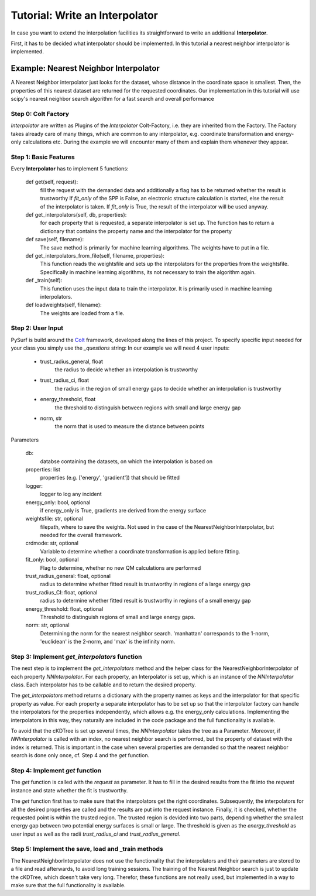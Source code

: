 Tutorial: Write an Interpolator
===============================

In case you want to extend the interpolation facilities its
straightforward to write an additional **Interpolator**.

First, it has to be decided what interpolator should be
implemented. In this tutorial a nearest neighbor interpolator
is implemented.


Example:  Nearest Neighbor Interpolator
---------------------------------------

A Nearest Neighbor interpolator just looks for the dataset, whose
distance in the coordinate space is smallest. Then, the properties
of this nearest dataset are returned for the requested coordinates.
Our implementation in this tutorial will use scipy's nearest neighbor
search algorithm for a fast search and overall performance

Step 0: Colt Factory
~~~~~~~~~~~~~~~~~~~~~~

*Interpolator* are written as Plugins of the *Interpolator* 
Colt-Factory, i.e. they are inherited from the Factory. 
The Factory takes already care of many things, which are common
to any interpolator, e.g. coordinate transformation and 
energy-only calculations etc. During the example we will 
encounter many of them and explain them whenever they appear.


.. code-block:: python
   :linenos:

   from scipy.spatial import cKDTree 
   from pysurf.spp import Interpolator

Step 1: Basic Features
~~~~~~~~~~~~~~~~~~~~~~

Every **Interpolator** has to implement 5 functions:

    def get(self, request):
        fill the request with the demanded data and additionally
        a flag has to be returned whether the result is trustworthy
        If *fit_only* of the SPP is False, an electronic structure
        calculation is started, else the result of the interpolator 
        is taken. If *fit_only* is True, the result of the interpolator
        will be used anyway.

    def get_interpolators(self, db, properties):
        for each property that is requested, a separate interpolator is 
        set up. The function has to return a dictionary that contains the 
        property name and the interpolator for the property

    def save(self, filename):
        The save method is primarily for machine learning algorithms. The
        weights have to put in a file.

    def get_interpolators_from_file(self, filename, properties):
        This function reads the weightsfile and sets up the interpolators
        for the properties from the weightsfile. Specifically in 
        machine learning algorithms, its not necessary to train the 
        algorithm again.

    def _train(self):
        This function uses the input data to train the interpolator. It is
        primarily used in machine learning interpolators.

    def loadweights(self, filename):
        The weights are loaded from a file.



.. code-block:: python
   :linenos:

    class NearestNeighborInterpolator(Interpolator):
        """Nearest Neighbor Interpolator"""

        @classmethod
        def from_config(cls, config, db, properties, logger, energy_only, weightsfile, crdmode,
                        fit_only):
            """ This classmethod overwrites the from_config method of the factory and is needed
                if interpolator specific user input is implemented
            """

        def __init__(self, db, properties, logger, energy_only=False, weightsfile=None, 
                     crdmode='cartesian', fit_only=False)
            """ This init overwrites the init of the interpolator factory. Therefor, it is
                advisable to call the init of the interpolator factory to make sure that all
                functionality is working and only additional features are added here.
            """
            super().__init__(db, properties, logger, energy_only, weightsfile, crdmode=crdmode,
                             fit_only=fit_only)


        def get(self, request):
            """fill request

               Return request and if data is trustworthy or not
            """

        def get_interpolators(self, db, properties):
            """ """

        def save(self, filename):
            """Save weights"""

        def get_interpolators_from_file(self, filename, properties):
            """setup interpolators from file"""

        def _train(self):
            """train the interpolators using the existing data"""

        def loadweights(self, filename):
            """load weights from file"""


Step 2: User Input
~~~~~~~~~~~~~~~~~~

PySurf is build around the Colt_ framework, developed along the lines
of this project. To specify specific input needed for your class you simply
use the *_questions* string:
In our example we will need 4 user inputs:
   - trust_radius_general, float
      the radius to decide whether an interpolation is trustworthy
   - trust_radius_ci, float
      the radius in the region of small energy gaps to decide
      whether an interpolation is trustworthy
   - energy_threshold, float
      the threshold to distinguish between regions with small and
      large energy gap
   - norm, str 
      the norm that is used to measure the distance between points


.. code-block:: python
   :linenos:

    class NearestNeighborInterpolator(Interpolator):
        """Basic Rbf interpolator"""
    
        _questions = """
            trust_radius_general = 0.75 :: float
            trust_radius_ci = 0.25 :: float
            energy_threshold = 0.02 :: float
            norm = euclidean :: str :: [euclidean]
        """
        @classmethod
        def from_config(cls, config, db, properties, logger, energy_only, weightsfile, crdmode, fit_only):
            trust_radius_general = config['trust_radius_general']
            trust_radius_CI = config['trust_radius_ci']
            energy_threshold = config['energy_threshold']
            #
            # convert input for norm in corresponding input (p-Norm) for the cKDTree
            # for more information go to the cKDTree.query documentation
            if config['norm'] == 'manhattan':
                norm = 1
            elif config['norm'] == 'max':
                norm = 'infinity'
            else:
                norm = 2
            #
            return cls(db, properties, logger, energy_only=energy_only, weightsfile=weightsfile,
                       crdmode=crdmode, trust_radius_general=trust_radius_general,
                       trust_radius_CI=trust_radius_CI, energy_threshold=energy_threshold,
                       fit_only=fit_only, norm=norm)
    
        def __init__(self, db, properties, logger, energy_only=False, weightsfile=None,
                 crdmode='cartesian', fit_only=False, trust_radius_general=0.75,
                 trust_radius_CI=0.25, energy_threshold=0.02, norm='euclidean'):
            self.trust_radius_general = trust_radius_general
            self.trust_radius_CI = trust_radius_CI
            self.energy_threshold = energy_threshold
            self.tree = None
            self.norm = norm
            # Call the init method of the Interpolator Factory
            super().__init__(db, properties, logger, energy_only, weightsfile,
                             crdmode=crdmode, fit_only=fit_only)


Parameters

    db:
        databse containing the datasets, on which the interpolation is
        based on

    properties: list
        properties (e.g. ['energy', 'gradient']) that should be fitted 

    logger:
         logger to log any incident

    energy_only: bool, optional
        if energy_only is True, gradients are derived from the energy surface

    weightsfile: str, optional
        filepath, where to save the weights. Not used in the case of the 
        NearestNeighborInterpolator, but needed for the overall framework.

    crdmode: str, optional
        Variable to determine whether a coordinate transformation is applied before 
        fitting.

    fit_only: bool, optional
        Flag to determine, whether no new QM calculations are performed

    trust_radius_general: float, optional
        radius to determine whether fitted result is trustworthy in regions of a 
        large energy gap

    trust_radius_CI: float, optional
        radius to determine whether fitted result is trustworthy in regions of a 
        small energy gap

    energy_threshold: float, optional
        Threshold to distinguish regions of small and large energy gaps.

    norm: str, optional
        Determining the norm for the nearest neighbor search. 'manhattan' corresponds
        to the 1-norm, 'euclidean' is the 2-norm, and 'max' is the infinity norm. 



Step 3: Implement *get_interpolators* function
~~~~~~~~~~~~~~~~~~~~~~~~~~~~~~~~~~~~~~~~~~~~~~
The next step is to implement the *get_interpolators* method and the helper class
for the NearestNeighborInterpolator of each property *NNInterpolator*. For each
property, an Interpolator is set up, which is an instance of the *NNInterpolator*
class. Each interpolator has to be callable and to return the desired property.

.. code-block:: python
   :linenos:

   class NearestNeighborInterpolator(Interpolator):
      """Nearest Neighbor Interpolator"""

      ...
        def get_interpolators(self, db, properties):
            """ """
            self.tree = cKDTree(self.crds)
            return {prop_name: NNInterpolator(db, self.tree, prop_name)
                    for prop_name in properties}, len(db)
    

    class NNInterpolator():
        def __init__(self, db, ckdtree, prop):
            self.db = db
            self.tree = ckdtree
            self.prop = prop

        def __call__(self, crd, request=None, idx=None):
            if idx is None:
                dist, idx = self.tree.query(crd)
            return self.db.get(self.prop, idx)

The *get_interpolators* method returns a dictionary with the property names as keys and the
interpolator for that specific property as value. For each property a separate interpolator
has to be set up so that the interpolator factory can handle the interpolators for the properties
independently, which allows e.g. the energy_only calculations. Implementing the interpolators in
this way, they naturally are included in the code package and the full functionality is available.


To avoid that the cKDTree is set up several times, the *NNInterpolator* takes the
tree as a Parameter. Moreover, if *NNInterpolator* is called with an index,
no nearest neighbor search is performed, but the property of dataset with the index
is returned. This is important in the case when several properties are demanded so that the
nearest neighbor search is done only once, cf. Step 4 and the *get* function.




Step 4: Implement *get* function
~~~~~~~~~~~~~~~~~~~~~~~~~~~~~~~~
The *get* function is called with the *request* as parameter. It 
has to fill in the desired results from the fit into the *request* instance and state
whether the fit is trustworthy.

.. code-block:: python
   :linenos:

   class NearestNeighborInterpolator(Interpolator):
      """Nearest Neighbor Interpolator"""

      ...

    def get(self, request):
        #
        # Convert coordinate into desired format
        if self.crdmode == 'internal':
            crd = internal(request.crd)
        else:
            crd = request.crd
        #
        # Make nearest neighbor search once and pass it to all interpolators
        dist, idx = self.tree.query(crd, p=self.norm)
        for prop in request:
            request.set(prop, self.interpolators[prop](crd, request, idx))
        #
        # Determine whether result is trustworthy, using the trust radii
        diffmin = np.min(np.diff(request['energy']))
        is_trustworthy = False
        if diffmin < self.energy_threshold:
            if dist < self.trust_radius_CI: is_trustworthy = True
        else:
            if dist < self.trust_radius_general: is_trustworthy = True
        #
        return request, is_trustworthy


The *get* function first has to make sure that the interpolators get the right coordinates.
Subsequently, the interpolators for all the desired properties are called and the
results are put into the request instance. 
Finally, it is checked, whether the requested point is within the trusted region. The trusted
region is devided into two parts, depending whether the smallest energy gap between two potential
energy surfaces is small or large. The threshold is given as the *energy_threshold* as user input
as well as the radii *trust_radius_ci* and *trust_radius_general*.



Step 5: Implement the save, load and _train methods
~~~~~~~~~~~~~~~~~~~~~~~~~~~~~~~~~~~~~~~~~~~~~~~~~~~
The NearestNeighborInterpolator does not use the functionality that the interpolators and their parameters
are stored to a file and read afterwards, to avoid long training sessions. The training of the Nearest Neighbor
search is just to update the cKDTree, which doesn't take very long. Therefor, these functions are not really used,
but implemented in a way to make sure that the full functionality is available.



.. code-block:: python
   :linenos:

   class NearestNeighborInterpolator(Interpolator):
      """Nearest Neighbor Interpolator"""

      ...

   def loadweights(self, filename):
        """ Weights are loaded for the interpolators from a file. As the
            NearestNeighborInterpolator is not using the save option, also
            here, interpolators are just set up from the database

            Parameters:
            -----------
                filename, str:
                    filepath of the file containing the weights. Not used here!
        """
        #
        self.logger.warning("NearestNeighborInterpolator cannot load weights, interpolators are " +
                            "set up from DB")
        # As saving is not used, interpolators are set up from the database
        self.get_interpolators(self.db, self.properties)

    def save(self, filename):
        """ Method to save the interpolators to a file. Not used here!
            
            Parameters:
            -----------
                filename:
                    filepath where to save the information. Not used here!
        """
        #
        self.logger.warning("NearestNeighborInterpolator cannot be saved to a file")

    def _train(self):
        """ Method to train the interpolators. In the case of the NearestNeighborInterpolator
            the cKDTree has to be updated.
        """
        #update cKDTree
        self.tree = cKDTree(self.crds)



.. _Colt: https://github.com/mfsjmenger/colt

